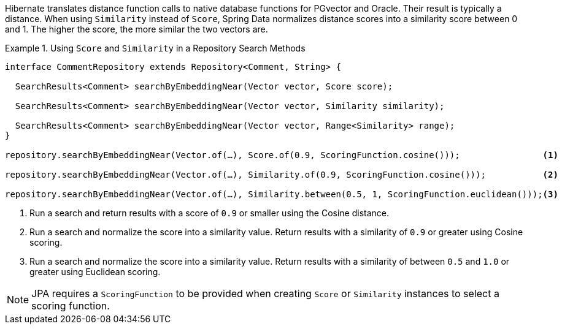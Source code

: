 Hibernate translates distance function calls to native database functions for PGvector and Oracle.
Their result is typically a distance.
When using `Similarity` instead of `Score`, Spring Data normalizes distance scores into a similarity score between 0 and 1. The higher the score, the more similar the two vectors are.
// END

.Using `Score` and `Similarity` in a Repository Search Methods
====
[source,java]
----
interface CommentRepository extends Repository<Comment, String> {

  SearchResults<Comment> searchByEmbeddingNear(Vector vector, Score score);

  SearchResults<Comment> searchByEmbeddingNear(Vector vector, Similarity similarity);

  SearchResults<Comment> searchByEmbeddingNear(Vector vector, Range<Similarity> range);
}

repository.searchByEmbeddingNear(Vector.of(…), Score.of(0.9, ScoringFunction.cosine()));                <1>

repository.searchByEmbeddingNear(Vector.of(…), Similarity.of(0.9, ScoringFunction.cosine()));           <2>

repository.searchByEmbeddingNear(Vector.of(…), Similarity.between(0.5, 1, ScoringFunction.euclidean()));<3>
----

<1> Run a search and return results with a score of `0.9` or smaller using the Cosine distance.
<2> Run a search and normalize the score into a similarity value.
Return results with a similarity of `0.9`  or greater using Cosine scoring.
<3> Run a search and normalize the score into a similarity value.
Return results with a similarity of between `0.5` and `1.0`  or greater using Euclidean scoring.
====

NOTE: JPA requires a `ScoringFunction` to be provided when creating `Score` or `Similarity` instances to select a scoring function.
